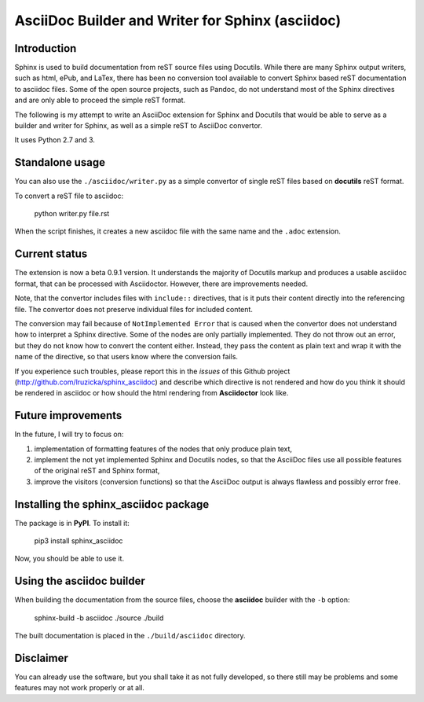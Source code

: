 AsciiDoc Builder and Writer for Sphinx (asciidoc)
=================================================

Introduction
------------

Sphinx is used to build documentation from reST source files using
Docutils. While there are many Sphinx output writers, such as html,
ePub, and LaTex, there has been no conversion tool available to convert
Sphinx based reST documentation to asciidoc files. Some of the open source 
projects, such as Pandoc, do not understand most of the Sphinx directives 
and are only able to proceed the simple reST format. 

The following is my attempt to write an AsciiDoc extension
for Sphinx and Docutils that would be able to serve as a builder and
writer for Sphinx, as well as a simple reST to AsciiDoc convertor.

It uses Python 2.7 and 3.

Standalone usage
----------------

You can also use the ``./asciidoc/writer.py`` as a simple convertor of
single reST files based on **docutils** reST format. 

To convert a reST file to asciidoc:

    python writer.py file.rst

When the script finishes, it creates a new asciidoc file with the same
name and the ``.adoc`` extension.

Current status
--------------

The extension is now a beta 0.9.1 version. It understands the majority
of Docutils markup and produces a usable asciidoc format, that can be
processed with Asciidoctor. However, there are improvements needed.

Note, that the convertor includes files with ``include::`` directives,
that is it puts their content directly into the referencing file. The
convertor does not preserve individual files for included content.

The conversion may fail because of ``NotImplemented Error`` that is
caused when the convertor does not understand how to interpret a
Sphinx directive. Some of the nodes are only partially implemented. 
They do not throw out an error, but they do not know how to convert the
content either. Instead, they pass the content as plain text and wrap it
with the name of the directive, so that users know where the conversion 
fails. 

If you experience such troubles, please report this in the *issues* of this 
Github project (http://github.com/lruzicka/sphinx_asciidoc) and describe which
directive is not rendered and how do you think it should be rendered in asciidoc or
how should the html rendering from **Asciidoctor** look like.

Future improvements
--------------------

In the future, I will try to focus on:

1. implementation of formatting features of the nodes that only produce plain
   text,
2. implement the not yet implemented Sphinx and Docutils nodes, so that
   the AsciiDoc files use all possible features of the original reST and
   Sphinx format,
3. improve the visitors (conversion functions) so that the AsciiDoc
   output is always flawless and possibly error free.

Installing the **sphinx_asciidoc** package
------------------------------------------

The package is in **PyPI**. To install it:

    pip3 install sphinx_asciidoc

Now, you should be able to use it.

Using the **asciidoc** builder
------------------------------

When building the documentation from the source files, choose the
**asciidoc** builder with the ``-b`` option:

    sphinx-build -b asciidoc ./source ./build

The built documentation is placed in the ``./build/asciidoc`` directory.

Disclaimer
----------

You can already use the software, but you shall take it as not fully
developed, so there still may be problems and some features may not work
properly or at all.


